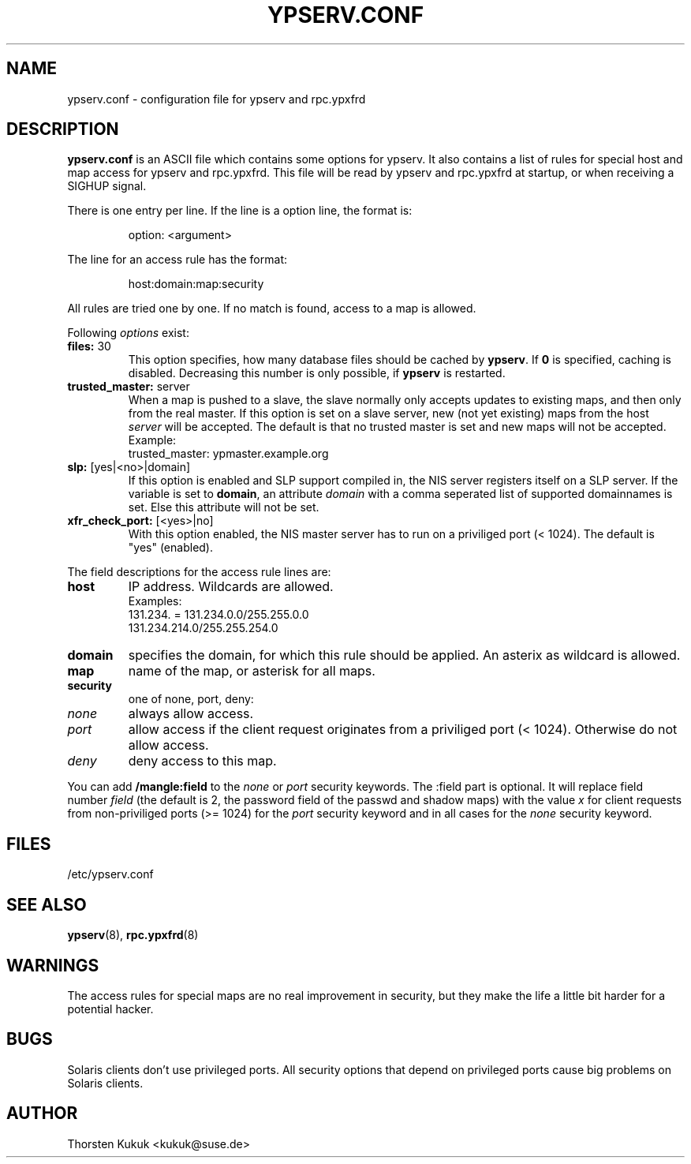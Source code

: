 .\" -*- nroff -*-
.\" Copyright (c) 1996, 1997, 1998, 1999, 2000, 2002, 2003, 2004 Thorsten Kukuk kukuk@suse.de
.\"
.TH YPSERV.CONF 5 "December 2003" "YP Server" "Reference Manual"
.SH NAME
ypserv.conf - configuration file for ypserv and rpc.ypxfrd
.SH DESCRIPTION
.B ypserv.conf
is an ASCII file which contains some options for ypserv. It also
contains a list of rules for special host and map access for ypserv
and rpc.ypxfrd. This file will be read by ypserv and rpc.ypxfrd at
startup, or when receiving a SIGHUP signal.

There is one entry per line. If the line is a option line,
the format is:
.IP
option: <argument>
.LP
The line for an access rule has the format:
.IP
host:domain:map:security
.LP
All rules are tried one by one. If no match is found, access to a
map is allowed.

Following
.I options
exist:
.TP
.BR "files: " 30
This option specifies, how many database files should be cached by
.BR ypserv .
If
.B 0
is specified, caching is disabled. Decreasing this number is only
possible, if
.B ypserv
is restarted.
.TP
.BR "trusted_master: " server
When a map is pushed to a slave, the slave normally only accepts
updates to existing maps, and then only from the real master.
If this option is set on a slave server, new (not yet existing)
maps from the host
.I server
will be accepted. The default is that
no trusted master is set and new maps will not be accepted.
.br
Example:
.br
trusted_master: ypmaster.example.org
.TP
.BR "slp: " [yes|<no>|domain]
If this option is enabled and SLP support compiled in, the NIS server
registers itself on a SLP server. If the variable is set to
.BR domain ,
an attribute
.I domain
with a comma seperated list of supported domainnames is set. Else
this attribute will not be set.
.TP
.BR "xfr_check_port: " [<yes>|no]
With this option enabled, the NIS master server has to run on a
priviliged port (< 1024). The default is "yes" (enabled).
.LP
The field descriptions for the access rule lines are:
.TP
.B host
IP address. Wildcards are allowed.
.br
Examples:
.br
131.234. = 131.234.0.0/255.255.0.0
.br
131.234.214.0/255.255.254.0
.TP
.B domain
specifies the domain, for which this rule should be applied. An
asterix as wildcard is allowed.
.TP
.B map
name of the map, or asterisk for all maps.
.TP
.B security
one of none, port, deny:
.TP
.I none
always allow access.
.TP
.I port
allow access if the client request originates from a priviliged
port (< 1024). Otherwise do not allow access.
.TP
.I deny
deny access to this map.
.LP
You can add
.B /mangle:field
to the
.I none
or
.I port
security keywords. The :field part is optional. It will replace field number
.I field
(the default is 2, the password field of the passwd and shadow maps)
with the value
.I x
for client requests from non-priviliged ports (>= 1024) for the
.I port
security keyword and in all cases for the
.I none
security keyword.
.LP
.SH FILES
/etc/ypserv.conf
.SH "SEE ALSO"
.BR ypserv (8),
.BR rpc.ypxfrd (8)
.SH WARNINGS
The access rules for special maps are no real improvement in security,
but they make the life a little bit harder for a potential hacker.
.SH BUGS
Solaris clients don't use privileged ports. All security options
that depend on privileged ports cause big problems on Solaris clients.
.SH AUTHOR
Thorsten Kukuk <kukuk@suse.de>
